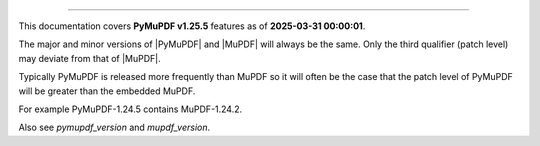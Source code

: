 ----

This documentation covers **PyMuPDF v1.25.5** features as of **2025-03-31 00:00:01**.

The major and minor versions of |PyMuPDF| and |MuPDF| will always be the same. Only the third qualifier (patch level) may deviate from that of |MuPDF|.

Typically PyMuPDF is released more frequently than MuPDF so it will often be
the case that the patch level of PyMuPDF will be greater than the embedded
MuPDF.

For example PyMuPDF-1.24.5 contains MuPDF-1.24.2.

Also see `pymupdf_version` and `mupdf_version`.
